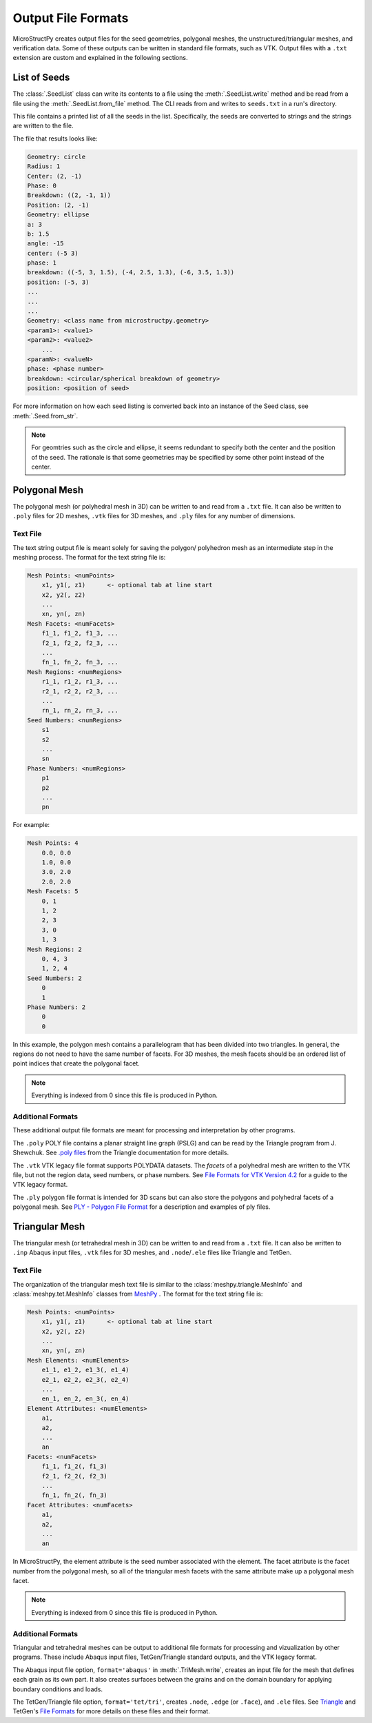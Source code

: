 Output File Formats
===================

MicroStructPy creates output files for the seed geometries, polygonal meshes,
the unstructured/triangular meshes, and verification data.
Some of these outputs can be written in standard file formats, such as VTK.
Output files with a ``.txt`` extension are custom and explained in the
following sections.

List of Seeds
-------------

The :class:`.SeedList` class can write its contents to a file using the
:meth:`.SeedList.write` method and be read from a file using the
:meth:`.SeedList.from_file` method.
The CLI reads from and writes to ``seeds.txt`` in a run's directory.

This file contains a printed list of all the seeds in the list.
Specifically, the seeds are converted to strings and the strings are written
to the file.

The file that results looks like:

.. code-block:: text

    Geometry: circle
    Radius: 1
    Center: (2, -1)
    Phase: 0
    Breakdown: ((2, -1, 1))
    Position: (2, -1)
    Geometry: ellipse
    a: 3
    b: 1.5
    angle: -15
    center: (-5 3)
    phase: 1
    breakdown: ((-5, 3, 1.5), (-4, 2.5, 1.3), (-6, 3.5, 1.3))
    position: (-5, 3)
    ...
    ...
    ...
    Geometry: <class name from microstructpy.geometry>
    <param1>: <value1>
    <param2>: <value2>
        ...
    <paramN>: <valueN>
    phase: <phase number>
    breakdown: <circular/spherical breakdown of geometry>
    position: <position of seed>

For more information on how each seed listing is converted back into an
instance of the Seed class, see :meth:`.Seed.from_str`.

.. note::

    For geomtries such as the circle and ellipse, it seems redundant to
    specify both the center and the position of the seed.
    The rationale is that some geometries may be specified by some other
    point instead of the center.


Polygonal Mesh
--------------

The polygonal mesh (or polyhedral mesh in 3D) can be written to and read
from a ``.txt`` file.
It can also be written to ``.poly`` files for 2D meshes, ``.vtk`` files for
3D meshes, and ``.ply`` files for any number of dimensions.

Text File
+++++++++

The text string output file is meant solely for saving the polygon/
polyhedron mesh as an intermediate step in the meshing process.
The format for the text string file is:

.. code-block:: text

    Mesh Points: <numPoints>
        x1, y1(, z1)      <- optional tab at line start
        x2, y2(, z2)
        ...
        xn, yn(, zn)
    Mesh Facets: <numFacets>
        f1_1, f1_2, f1_3, ...
        f2_1, f2_2, f2_3, ...
        ...
        fn_1, fn_2, fn_3, ...
    Mesh Regions: <numRegions>
        r1_1, r1_2, r1_3, ...
        r2_1, r2_2, r2_3, ...
        ...
        rn_1, rn_2, rn_3, ...
    Seed Numbers: <numRegions>
        s1
        s2
        ...
        sn
    Phase Numbers: <numRegions>
        p1
        p2
        ...
        pn

For example:

.. code-block:: text

    Mesh Points: 4
        0.0, 0.0
        1.0, 0.0
        3.0, 2.0
        2.0, 2.0
    Mesh Facets: 5
        0, 1
        1, 2
        2, 3
        3, 0
        1, 3
    Mesh Regions: 2
        0, 4, 3
        1, 2, 4
    Seed Numbers: 2
        0
        1
    Phase Numbers: 2
        0
        0

In this example, the polygon mesh contains a parallelogram
that has been divided into two triangles. In general, the regions do
not need to have the same number of facets.
For 3D meshes, the mesh facets should be an ordered list of point indices
that create the polygonal facet.

.. note::

    Everything is indexed from 0 since this file is produced in Python.
    

Additional Formats
++++++++++++++++++

These additional output file formats are meant for processing and
interpretation by other programs. 

The ``.poly`` POLY file contains a planar straight line graph (PSLG) and
can be read by the Triangle program from J. Shewchuk.
See `.poly files`_ from the Triangle documentation for more details.

The ``.vtk`` VTK legacy file format supports POLYDATA datasets.
The *facets* of a polyhedral mesh are written to the VTK file, but not the
region data, seed numbers, or phase numbers.
See `File Formats for VTK Version 4.2`_ for a guide to the VTK legacy format.

The ``.ply`` polygon file format is intended for 3D scans but can also store
the polygons and polyhedral facets of a polygonal mesh.
See `PLY - Polygon File Format`_ for a description and examples of ply files.


.. _`.poly files`: https://www.cs.cmu.edu/~quake/triangle.poly.html
.. _`File Formats for VTK Version 4.2`: https://www.vtk.org/wp-content/uploads/2015/04/file-formats.pdf
.. _`PLY - Polygon File Format`: http://paulbourke.net/dataformats/ply/


Triangular Mesh
---------------

The triangular mesh (or tetrahedral mesh in 3D) can be written to and read
from a ``.txt`` file.
It can also be written to ``.inp`` Abaqus input files, ``.vtk`` files for
3D meshes, and ``.node``/``.ele`` files like Triangle and TetGen.

Text File
+++++++++

The organization of the triangular mesh text file is similar to the 
:class:`meshpy.triangle.MeshInfo` and :class:`meshpy.tet.MeshInfo`
classes from `MeshPy`_ .
The format for the text string file is:

.. code-block:: text

    Mesh Points: <numPoints>
        x1, y1(, z1)      <- optional tab at line start
        x2, y2(, z2)
        ...
        xn, yn(, zn)
    Mesh Elements: <numElements>
        e1_1, e1_2, e1_3(, e1_4)
        e2_1, e2_2, e2_3(, e2_4)
        ...
        en_1, en_2, en_3(, en_4)
    Element Attributes: <numElements>
        a1,
        a2,
        ...
        an
    Facets: <numFacets>
        f1_1, f1_2(, f1_3)
        f2_1, f2_2(, f2_3)
        ...
        fn_1, fn_2(, fn_3)
    Facet Attributes: <numFacets>
        a1,
        a2,
        ...
        an

In MicroStructPy, the element attribute is the seed number associated with the
element.
The facet attribute is the facet number from the polygonal mesh, so all of
the triangular mesh facets with the same attribute make up a polygonal mesh
facet.

.. note::

    Everything is indexed from 0 since this file is produced in Python.


Additional Formats
++++++++++++++++++

Triangular and tetrahedral meshes can be output to additional file formats for
processing and vizualization by other programs.
These include Abaqus input files, TetGen/Triangle standard outputs, and
the VTK legacy format.

The Abaqus input file option, ``format='abaqus'`` in :meth:`.TriMesh.write`,
creates an input file for the mesh that defines each grain as its own part.
It also creates surfaces between the grains and on the domain boundary for
applying boundary conditions and loads.

The TetGen/Triangle file option, ``format='tet/tri'``, creates ``.node``,
``.edge`` (or ``.face``), and ``.ele`` files.
See `Triangle`_ and TetGen's `File Formats`_ for more details on
these files and their format. 


.. _`File Formats`: http://wias-berlin.de/software/tetgen/1.5/doc/manual/manual006.html
.. _`MeshPy`: https://documen.tician.de/meshpy/
.. _`Triangle`: https://www.cs.cmu.edu/~quake/triangle.html